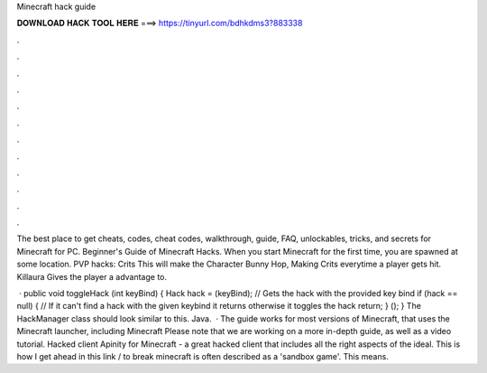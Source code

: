 Minecraft hack guide



𝐃𝐎𝐖𝐍𝐋𝐎𝐀𝐃 𝐇𝐀𝐂𝐊 𝐓𝐎𝐎𝐋 𝐇𝐄𝐑𝐄 ===> https://tinyurl.com/bdhkdms3?883338



.



.



.



.



.



.



.



.



.



.



.



.

The best place to get cheats, codes, cheat codes, walkthrough, guide, FAQ, unlockables, tricks, and secrets for Minecraft for PC. Beginner's Guide of Minecraft Hacks. When you start Minecraft for the first time, you are spawned at some location. PVP hacks: Crits This will make the Character Bunny Hop, Making Crits everytime a player gets hit. Killaura Gives the player a advantage to.

 · public void toggleHack (int keyBind) { Hack hack =  (keyBind); // Gets the hack with the provided key bind if (hack == null) { // If it can't find a hack with the given keybind it returns otherwise it toggles the hack return; }  (); } The HackManager class should look similar to this. Java.  · The guide works for most versions of Minecraft, that uses the Minecraft launcher, including Minecraft Please note that we are working on a more in-depth guide, as well as a video tutorial. Hacked client Apinity for Minecraft - a great hacked client that includes all the right aspects of the ideal. This is how I get ahead in  this link \/ to break minecraft is often described as a 'sandbox game'. This means.

